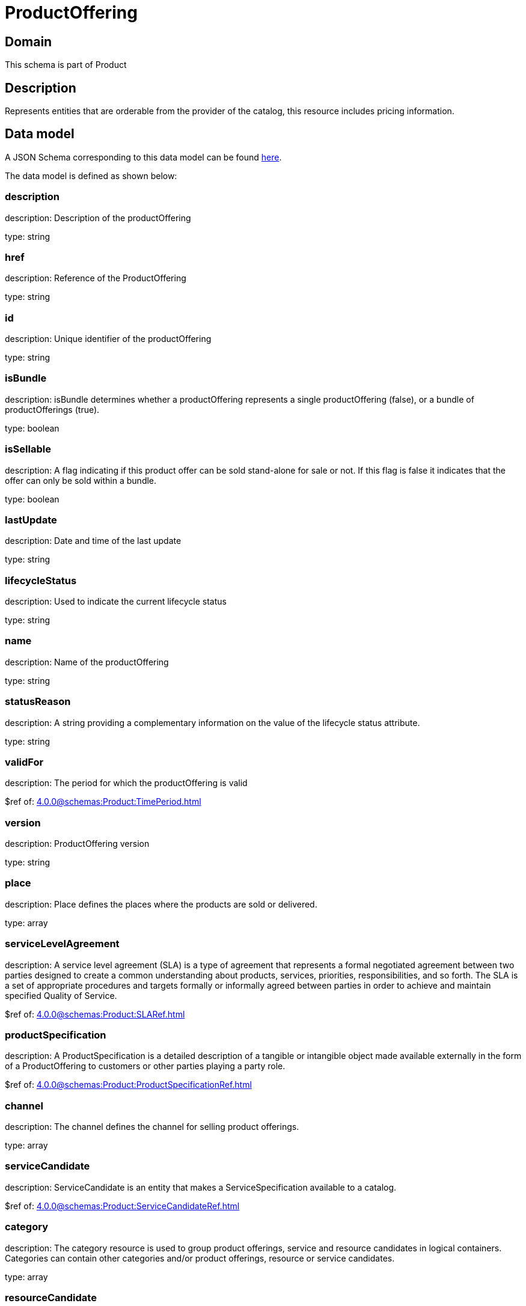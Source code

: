 = ProductOffering

[#domain]
== Domain

This schema is part of Product

[#description]
== Description

Represents entities that are orderable from the provider of the catalog, this resource includes pricing information.


[#data_model]
== Data model

A JSON Schema corresponding to this data model can be found https://tmforum.org[here].

The data model is defined as shown below:


=== description
description: Description of the productOffering

type: string


=== href
description: Reference of the ProductOffering

type: string


=== id
description: Unique identifier of the productOffering

type: string


=== isBundle
description: isBundle determines whether a productOffering represents a single productOffering (false), or a bundle of productOfferings (true).

type: boolean


=== isSellable
description: A flag indicating if this product offer can be sold stand-alone for sale or not. If this flag is false it indicates that the offer can only be sold within a bundle.

type: boolean


=== lastUpdate
description: Date and time of the last update

type: string


=== lifecycleStatus
description: Used to indicate the current lifecycle status

type: string


=== name
description: Name of the productOffering

type: string


=== statusReason
description: A string providing a complementary information on the value of the lifecycle status attribute.

type: string


=== validFor
description: The period for which the productOffering is valid

$ref of: xref:4.0.0@schemas:Product:TimePeriod.adoc[]


=== version
description: ProductOffering version

type: string


=== place
description: Place defines the places where the products are sold or delivered.

type: array


=== serviceLevelAgreement
description: A service level agreement (SLA) is a type of agreement that represents a formal negotiated agreement between two parties designed to create a common understanding about products, services, priorities, responsibilities, and so forth. The SLA is a set of appropriate procedures and targets formally or informally agreed between parties in order to achieve and maintain specified Quality of Service.

$ref of: xref:4.0.0@schemas:Product:SLARef.adoc[]


=== productSpecification
description: A ProductSpecification is a detailed description of a tangible or intangible object made available externally in the form of a ProductOffering to customers or other parties playing a party role.

$ref of: xref:4.0.0@schemas:Product:ProductSpecificationRef.adoc[]


=== channel
description: The channel defines the channel for selling product offerings.

type: array


=== serviceCandidate
description: ServiceCandidate is an entity that makes a ServiceSpecification available to a catalog.

$ref of: xref:4.0.0@schemas:Product:ServiceCandidateRef.adoc[]


=== category
description: The category resource is used to group product offerings, service and resource candidates in logical containers. Categories can contain other categories and/or product offerings, resource or service candidates.

type: array


=== resourceCandidate
description: A resource candidate is an entity that makes a ResourceSpecification available to a catalog.

$ref of: xref:4.0.0@schemas:Product:ResourceCandidateRef.adoc[]


=== productOfferingTerm
description: A condition under which a ProductOffering is made available to Customers. For instance, a productOffering can be offered with multiple commitment periods.

type: array


=== productOfferingPrice
description: An amount, usually of money, that is asked for or allowed when a ProductOffering is bought, rented, or leased. The price is valid for a defined period of time and may not represent the actual price paid by a customer.

type: array


=== agreement
description: An agreement represents a contract or arrangement, either written or verbal and sometimes enforceable by law, such as a service level agreement or a customer price agreement. An agreement involves a number of other business entities, such as products, services, and resources and/or their specifications.

type: array


=== attachment
description: Complements the description of an element (for instance a product) through video, pictures...

type: array


=== marketSegment
description: provides references to the corresponding market segment as target of product offerings. A market segment is grouping of Parties, GeographicAreas, SalesChannels, and so forth.

type: array


=== bundledProductOffering
description: A type of ProductOffering that belongs to a grouping of ProductOfferings made available to the market. It inherits of all attributes of ProductOffering.

type: array


=== productOfferingRelationship
description: A relationship between this product offering and other product offerings.

type: array


=== prodSpecCharValueUse
description: A use of the ProductSpecificationCharacteristicValue by a ProductOffering to which additional properties (attributes) apply or override the properties of similar properties contained in ProductSpecificationCharacteristicValue. It should be noted that characteristics which their value(s) addressed by this object must exist in corresponding product specification. The available characteristic values for a ProductSpecificationCharacteristic in a Product specification can be modified at the ProductOffering level. For example, a characteristic &#x27;Color&#x27; might have values White, Blue, Green, and Red. But, the list of values can be restricted to e.g. White and Blue in an associated product offering. It should be noted that the list of values in &#x27;ProductSpecificationCharacteristicValueUse&#x27; is a strict subset of the list of values as defined in the corresponding product specification characteristics.

type: array


= All Of 
This schema extends: xref:4.0.0@schemas:Product:Addressable.adoc[]
This schema extends: xref:4.0.0@schemas:Product:Extensible.adoc[]
